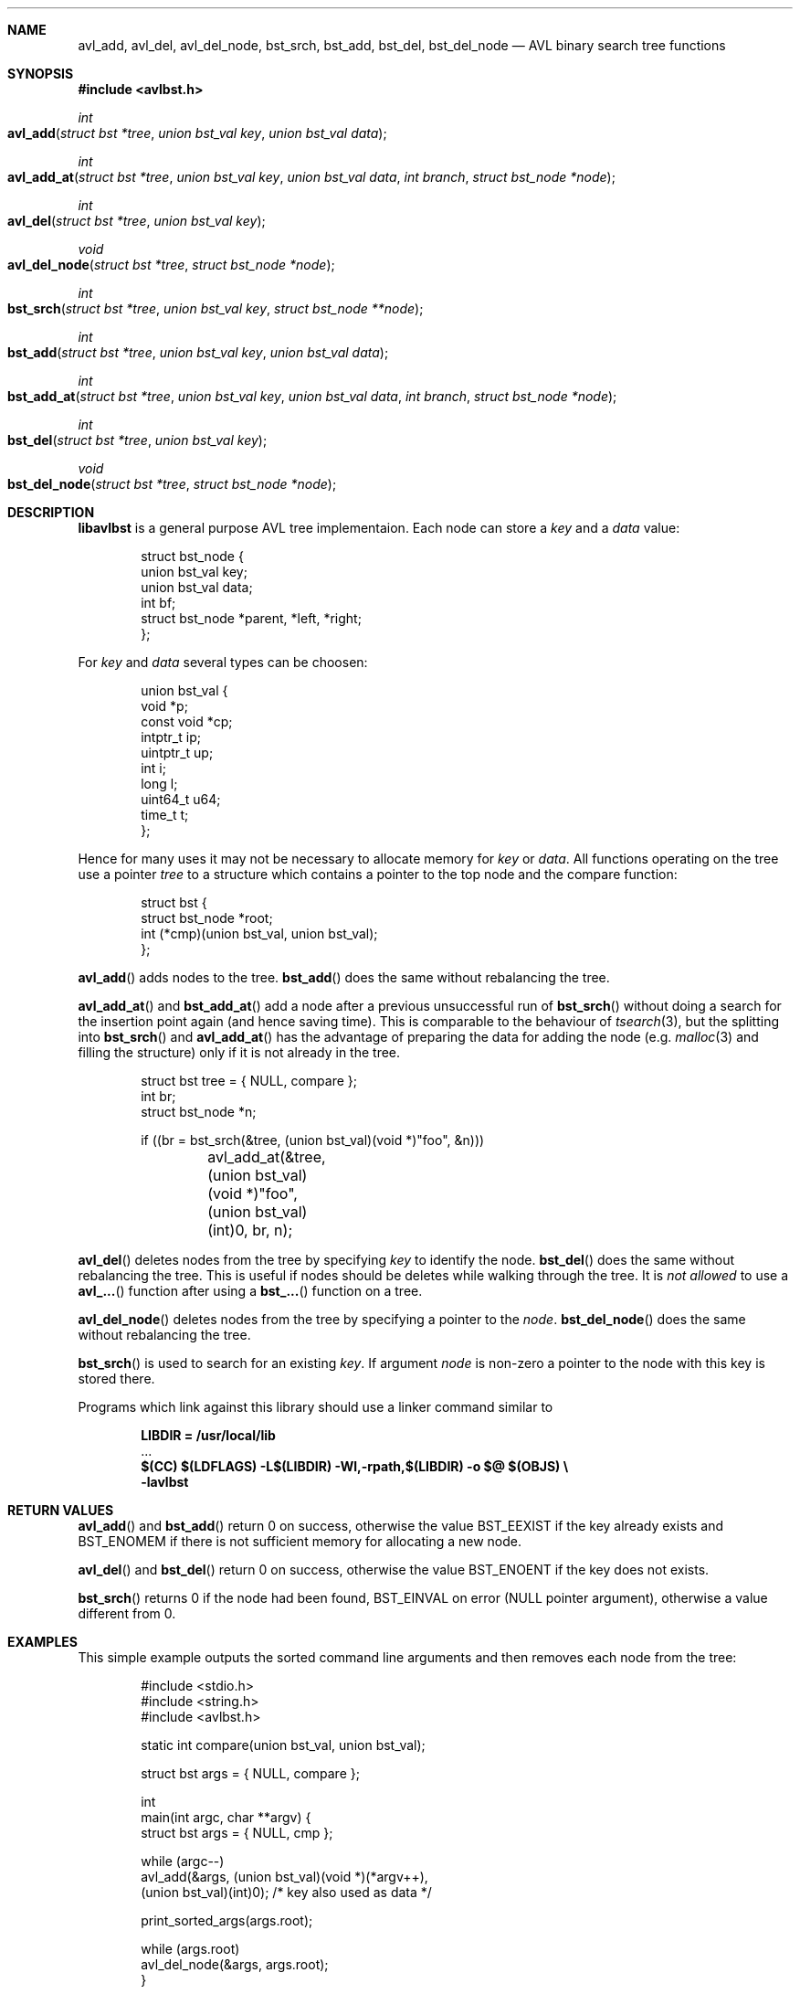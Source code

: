 .\" Copyright (c) 2016, Carsten Kunze
.\" All rights reserved.
.\"
.\" Redistribution and use in source and binary forms, with or without
.\" modification, are permitted provided that the following conditions are met:
.\"
.\" 1. Redistributions of source code must retain the above copyright notice,
.\"    this list of conditions and the following disclaimer.
.\"
.\" 2. Redistributions in binary form must reproduce the above copyright notice,
.\"    this list of conditions and the following disclaimer in the documentation
.\"    and/or other materials provided with the distribution.
.\"
.\" THIS SOFTWARE IS PROVIDED BY THE COPYRIGHT HOLDERS AND CONTRIBUTORS "AS IS"
.\" AND ANY EXPRESS OR IMPLIED WARRANTIES, INCLUDING, BUT NOT LIMITED TO, THE
.\" IMPLIED WARRANTIES OF MERCHANTABILITY AND FITNESS FOR A PARTICULAR PURPOSE
.\" ARE DISCLAIMED. IN NO EVENT SHALL THE COPYRIGHT HOLDER OR CONTRIBUTORS BE
.\" LIABLE FOR ANY DIRECT, INDIRECT, INCIDENTAL, SPECIAL, EXEMPLARY, OR
.\" CONSEQUENTIAL DAMAGES (INCLUDING, BUT NOT LIMITED TO, PROCUREMENT OF
.\" SUBSTITUTE GOODS OR SERVICES; LOSS OF USE, DATA, OR PROFITS; OR BUSINESS
.\" INTERRUPTION) HOWEVER CAUSED AND ON ANY THEORY OF LIABILITY, WHETHER IN
.\" CONTRACT, STRICT LIABILITY, OR TORT (INCLUDING NEGLIGENCE OR OTHERWISE)
.\" ARISING IN ANY WAY OUT OF THE USE OF THIS SOFTWARE, EVEN IF ADVISED OF THE
.\" POSSIBILITY OF SUCH DAMAGE.
.ds LIBDIR /usr/local/lib
.Dd September 6, 2018
.Dt LIBAVLBST 3
.Sh NAME
.Nm avl_add ,
.Nm avl_del ,
.Nm avl_del_node ,
.Nm bst_srch ,
.Nm bst_add ,
.Nm bst_del ,
.Nm bst_del_node
.Nd AVL binary search tree functions
.Sh SYNOPSIS
.Fd "#include <avlbst.h>"
.Ft int
.Fo avl_add
.Fa "struct bst *tree"
.Fa "union bst_val key"
.Fa "union bst_val data"
.Fc
.Ft int
.Fo avl_add_at
.Fa "struct bst *tree"
.Fa "union bst_val key"
.Fa "union bst_val data"
.Fa "int branch"
.Fa "struct bst_node *node"
.Fc
.Ft int
.Fo avl_del
.Fa "struct bst *tree"
.Fa "union bst_val key"
.Fc
.Ft void
.Fo avl_del_node
.Fa "struct bst *tree"
.Fa "struct bst_node *node"
.Fc
.Ft int
.Fo bst_srch
.Fa "struct bst *tree"
.Fa "union bst_val key"
.Fa "struct bst_node **node"
.Fc
.Ft int
.Fo bst_add
.Fa "struct bst *tree"
.Fa "union bst_val key"
.Fa "union bst_val data"
.Fc
.Ft int
.Fo bst_add_at
.Fa "struct bst *tree"
.Fa "union bst_val key"
.Fa "union bst_val data"
.Fa "int branch"
.Fa "struct bst_node *node"
.Fc
.Ft int
.Fo bst_del
.Fa "struct bst *tree"
.Fa "union bst_val key"
.Fc
.Ft void
.Fo bst_del_node
.Fa "struct bst *tree"
.Fa "struct bst_node *node"
.Fc
.Sh DESCRIPTION
.Nm libavlbst
is a general purpose AVL tree implementaion.
Each node can store a
.Fa key
and a
.Fa data
value:
.Bd -literal -offset indent
struct bst_node {
        union bst_val   key;
        union bst_val   data;
        int             bf;
        struct bst_node *parent, *left, *right;
};
.Ed
.Pp
For
.Fa key
and
.Fa data
several types can be choosen:
.Bd -literal -offset indent
union bst_val {
        void       *p;
        const void *cp;
        intptr_t   ip;
        uintptr_t  up;
        int        i;
        long       l;
        uint64_t   u64;
        time_t     t;
};
.Ed
.Pp
Hence for many uses it may not be necessary to allocate memory for
.Fa key
or
.Fa data .
All functions operating on the tree use a pointer
.Fa tree
to a structure which contains a pointer
to the top node and the compare function:
.Bd -literal -offset indent
struct bst {
        struct bst_node *root;
        int (*cmp)(union bst_val, union bst_val);
};
.Ed
.Pp
.Fn avl_add
adds nodes to the tree.
.Fn bst_add
does the same without rebalancing the tree.
.Pp
.Fn avl_add_at
and
.Fn bst_add_at
add a node after a previous unsuccessful run of
.Fn bst_srch
without doing a search for the insertion point again
(and hence saving time).
This is comparable to the behaviour of
.Xr tsearch 3 ,
but the splitting into
.Fn bst_srch
and
.Fn avl_add_at
has the advantage of preparing the data for adding the
node (e.g.
.Xr malloc 3
and filling the structure) only if it is not already in the tree.
.Bd -literal -offset indent
struct bst tree = { NULL, compare };
int br;
struct bst_node *n;

if ((br = bst_srch(&tree, (union bst_val)(void *)"foo", &n)))
	avl_add_at(&tree, (union bst_val)(void *)"foo",
	    (union bst_val)(int)0, br, n);
.Ed
.Pp
.Fn avl_del
deletes nodes from the tree by specifying
.Fa key
to identify the node.
.Fn bst_del
does the same without rebalancing the tree.
This is useful if nodes should be deletes while walking through the tree.
It is
.Em not allowed
to use a
.Fn avl_...
function after using a
.Fn bst_...
function on a tree.
.Pp
.Fn avl_del_node
deletes nodes from the tree by specifying a pointer to the
.Fa node .
.Fn bst_del_node
does the same without rebalancing the tree.
.Pp
.Fn bst_srch
is used to search for an existing
.Fa key .
If argument
.Fa node
is non-zero a pointer to the node with this key is stored there.
.Pp
Programs which link against this library should use a linker command
similar to
.Pp
.Dl LIBDIR = \*[LIBDIR]
.D1 ...
.Dl $(CC) $(LDFLAGS) -L$(LIBDIR) -Wl,-rpath,$(LIBDIR) -o $@ $(OBJS) \(rs
.Dl "    -lavlbst"
.Sh RETURN VALUES
.Fn avl_add
and
.Fn bst_add
return 0 on success, otherwise the value
.Er BST_EEXIST
if the key already exists and
.Er BST_ENOMEM
if there is not sufficient memory for allocating a new node.
.Pp
.Fn avl_del
and
.Fn bst_del
return 0 on success, otherwise the value
.Er BST_ENOENT
if the key does not exists.
.Pp
.Fn bst_srch
returns 0 if the node had been found,
.Er BST_EINVAL
on error (NULL pointer argument),
otherwise a value different from 0.
.Sh EXAMPLES
This simple example outputs the sorted command line arguments
and then removes each node from the tree:
.Bd -literal -offset indent
#include <stdio.h>
#include <string.h>
#include <avlbst.h>

static int compare(union bst_val, union bst_val);

struct bst args = { NULL, compare };

int
main(int argc, char **argv) {
    struct bst args = { NULL, cmp };

    while (argc--)
        avl_add(&args, (union bst_val)(void *)(*argv++),
          (union bst_val)(int)0); /* key also used as data */

    print_sorted_args(args.root);

    while (args.root)
        avl_del_node(&args, args.root);
}

static void
print_sorted_args(struct bst_node *node) {
    if (!node)
        return;

    print_sorted_args(node->left);
    printf("%s\(rsn", (char *)node->key.p);
    print_sorted_args(node->right);
}

static int
compare(union bst_val a, union bst_val b) {
    return strcmp((char *)a.p, (char *)b.p);
}
.Ed
.Ss Non-recursive tree traversal
The following function can be used to perform a non-recursive tree traversal
(outputs the same sequence as recursive function
.Fn print_sorted_args
in the example above):
.Bd -literal -offset indent
void
proctree(struct bst *tree, void (*proc)(struct bst_node *),
  void (*del)(struct bst *, struct bst_node *)) {
    struct bst_node *node, *node2;
    int go_proc;

    if (!(node = tree->root))
        return;

enter_node:
    while (node->left)
        node = node->left;

proc_data:
    proc(node);

    if (node->right) {
        node = node->right;
        goto enter_node;
    }

go_up:
    node2 = node;
    node = node->parent;

    if (node)
        go_proc = node2 == node->left;

    if (del)
        del(tree, node2); /* Must be non-balancing delete! */

    if (!node)
        if (del)
            tree->root = NULL;

        return;

    if (go_proc)
        goto proc_data;

    goto go_up;
}
.Ed
.Pp
.Fa proc
is called for each node found in order of the keys.
If
.Fa del
is not NULL it is called for each visited node for removing it.
This function must use a non-balancing delete.
.Sh SEE ALSO
.Xr avl_add 3 ,
.Xr avl_del 3 ,
.Xr avl_del_node 3 ,
.Xr bst_srch 3 ,
.Xr bst_add 3 ,
.Xr bst_del 3 ,
.Xr bst_del_node 3
